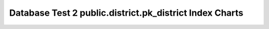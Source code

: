 ================================================================================
Database Test 2 public.district.pk_district Index Charts
================================================================================

.. image:: ../pgsql-public.district.pk_district-idx_blks_hit.png
   :target: ../pgsql-public.district.pk_district-idx_blks_hit.png
   :width: 100%

.. image:: ../pgsql-public.district.pk_district-idx_blks_read.png
   :target: ../pgsql-public.district.pk_district-idx_blks_read.png
   :width: 100%

.. image:: ../pgsql-public.district.pk_district-idx_tup_fetch.png
   :target: ../pgsql-public.district.pk_district-idx_tup_fetch.png
   :width: 100%

.. image:: ../pgsql-public.district.pk_district-idx_tup_read.png
   :target: ../pgsql-public.district.pk_district-idx_tup_read.png
   :width: 100%

.. image:: ../pgsql-public.district.pk_district-idx_scan.png
   :target: ../pgsql-public.district.pk_district-idx_scan.png
   :width: 100%
